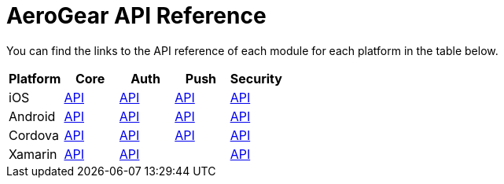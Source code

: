 = AeroGear API Reference

You can find the links to the API reference of each module for each platform in the table below.

|===
| Platform | Core | Auth | Push | Security

| iOS
| link:/api/ios/latest/core/[API]
| link:/api/ios/latest/auth/[API]
| link:/api/ios/latest/push/[API]
| link:/api/ios/latest/security/[API]

| Android
| link:http://www.javadoc.io/doc/org.aerogear/core/[API]
| link:http://www.javadoc.io/doc/org.aerogear/auth/[API]
| link:http://www.javadoc.io/doc/org.aerogear/push/[API]
| link:http://www.javadoc.io/doc/org.aerogear/security/[API]

| Cordova
| link:/api/cordova/latest/core/[API]
| link:/api/cordova/latest/auth/[API]
| link:/api/cordova/latest/push/[API]
| link:/api/cordova/latest/security[API]

| Xamarin
| link:/api/xamarin/latest/core/[API]
| link:/api/xamarin/latest/auth/[API]
| 
| link:/api/xamarin/latest/security[API]

